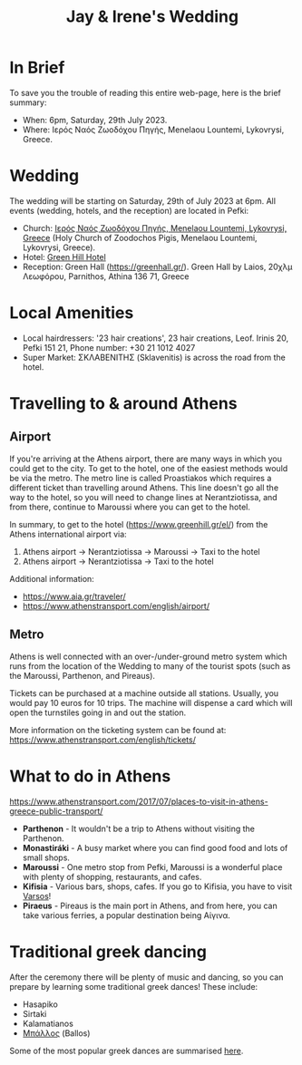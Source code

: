 #+title: Jay & Irene's Wedding
#+options: num:nil
#+html_head: <link rel="stylesheet" type="text/css" href="general.css"/>
#+html_head: <meta name="viewport" content="width=device-width, initial-scale=1">

* In Brief

To save you the trouble of reading this entire web-page, here is the
brief summary:

- When: 6pm, Saturday, 29th July 2023.
- Where: Ιερός Ναός Ζωοδόχου Πηγής, Menelaou Lountemi, Lykovrysi,
  Greece.

* Wedding

The wedding will be starting on Saturday, 29th of July 2023 at
6pm. All events (wedding, hotels, and the reception) are located in
Pefki:

- Church: [[https://goo.gl/maps/wJc84xYxFyBXM1cr9][Ιερός Ναός Ζωοδόχου Πηγής, Menelaou Lountemi, Lykovrysi,
  Greece]] (Holy Church of Zoodochos Pigis, Menelaou Lountemi,
  Lykovrysi, Greece).
- Hotel: [[https://www.booking.com/hotel/gr/green-hill.en-gb.html][Green Hill Hotel]]
- Reception: Green Hall ([[https://greenhall.gr/][https://greenhall.gr/]]). Green Hall by Laios,
  20χλμ Λεωφόρου, Parnithos, Athina 136 71, Greece

* Local Amenities

- Local hairdressers: '23 hair creations', 23 hair creations,
  Leof. Irinis 20, Pefki 151 21, Phone number: +30 21 1012 4027
- Super Market: ΣΚΛΑΒΕΝΙΤΗΣ (Sklavenitis) is across the road from the
  hotel.

* Travelling to & around Athens

** Airport

If you're arriving at the Athens airport, there are many ways in which
you could get to the city. To get to the hotel, one of the easiest
methods would be via the metro. The metro line is called Proastiakos
which requires a different ticket than travelling around Athens. This
line doesn't go all the way to the hotel, so you will need to change
lines at Nerantziotissa, and from there, continue to Maroussi where
you can get to the hotel.

In summary, to get to the hotel (https://www.greenhill.gr/el/) from
the Athens international airport via:

1) Athens airport \rightarrow Nerantziotissa \rightarrow Maroussi
   \rightarrow Taxi to the hotel
2) Athens airport \rightarrow Nerantziotissa \rightarrow Taxi to the
   hotel

Additional information:
- https://www.aia.gr/traveler/
- https://www.athenstransport.com/english/airport/

** Metro

Athens is well connected with an over-/under-ground metro system which
runs from the location of the Wedding to many of the tourist spots
(such as the Maroussi, Parthenon, and Pireaus).

Tickets can be purchased at a machine outside all stations. Usually,
you would pay 10 euros for 10 trips. The machine will dispense a card
which will open the turnstiles going in and out the station.

More information on the ticketing system can be found at:
https://www.athenstransport.com/english/tickets/

* What to do in Athens

https://www.athenstransport.com/2017/07/places-to-visit-in-athens-greece-public-transport/

- *Parthenon* - It wouldn't be a trip to Athens without visiting the Parthenon.
- *Monastiráki* - A busy market where you can find good food and lots
  of small shops.
- *Maroussi* - One metro stop from Pefki, Maroussi is a wonderful
  place with plenty of shopping, restaurants, and cafes.
- *Kifisia* - Various bars, shops, cafes. If you go to Kifisia, you
  have to visit [[https://goo.gl/maps/u3VMbiMmGUC4XoreA][Varsos]]!
- *Piraeus* - Pireaus is the main port in Athens, and from here, you
  can take various ferries, a popular destination being Αίγινα.

* Traditional greek dancing

After the ceremony there will be plenty of music and dancing, so you
can prepare by learning some traditional greek dances! These include:

- Hasapiko
- Sirtaki
- Kalamatianos
- [[https://www.youtube.com/watch?v=qOZTRT8jNuc][Μπάλλος]] (Ballos)

Some of the most popular greek dances are summarised [[https://greektraveltellers.com/blog/most-famous-greek-dances][here]].
